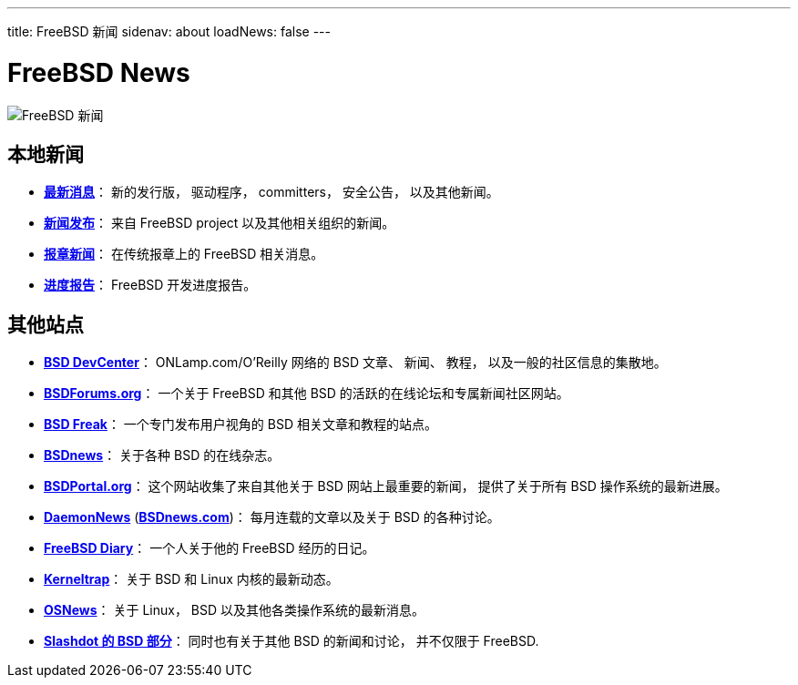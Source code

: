 ---
title: FreeBSD 新闻
sidenav: about
loadNews: false
---

= FreeBSD News

[.right]
image:../../gifs/news.jpg[FreeBSD 新闻]

== 本地新闻

* *link:newsflash/[最新消息]*： 新的发行版， 驱动程序， committers， 安全公告， 以及其他新闻。
* *link:pressreleases/[新闻发布]*： 来自 FreeBSD project 以及其他相关组织的新闻。
* *link:../press[报章新闻]*： 在传统报章上的 FreeBSD 相关消息。
* *https://www.FreeBSD.org/status/[进度报告]*： FreeBSD 开发进度报告。

== 其他站点

* *http://www.onlamp.com/bsd/[BSD DevCenter]*： ONLamp.com/O'Reilly 网络的 BSD 文章、 新闻、 教程， 以及一般的社区信息的集散地。
* *http://www.bsdforums.org[BSDForums.org]*： 一个关于 FreeBSD 和其他 BSD 的活跃的在线论坛和专属新闻社区网站。
* *http://bsdfreak.org[BSD Freak]*： 一个专门发布用户视角的 BSD 相关文章和教程的站点。
* *http://www.bsdnews.org/[BSDnews]*： 关于各种 BSD 的在线杂志。
* *http://bsdportal.org/[BSDPortal.org]*： 这个网站收集了来自其他关于 BSD 网站上最重要的新闻， 提供了关于所有 BSD 操作系统的最新进展。
* *http://www.daemonnews.org/[DaemonNews]* (*http://www.bsdnews.com/[BSDnews.com]*)： 每月连载的文章以及关于 BSD 的各种讨论。
* *http://www.freebsddiary.org/[FreeBSD Diary]*： 一个人关于他的 FreeBSD 经历的日记。
* *http://www.kerneltrap.org[Kerneltrap]*： 关于 BSD 和 Linux 内核的最新动态。
* *http://www.osnews.com[OSNews]*： 关于 Linux， BSD 以及其他各类操作系统的最新消息。
* *http://slashdot.org/bsd/[Slashdot 的 BSD 部分]*： 同时也有关于其他 BSD 的新闻和讨论， 并不仅限于 FreeBSD.
